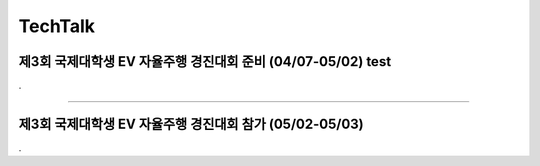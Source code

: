 .. _TechTalk:


TechTalk
#####################################################################


제3회 국제대학생 EV 자율주행 경진대회 준비 (04/07-05/02)  test
****************************************************************

.


-------------------------------------------------------------------------------


제3회 국제대학생 EV 자율주행 경진대회 참가 (05/02-05/03)
****************************************************************

.


